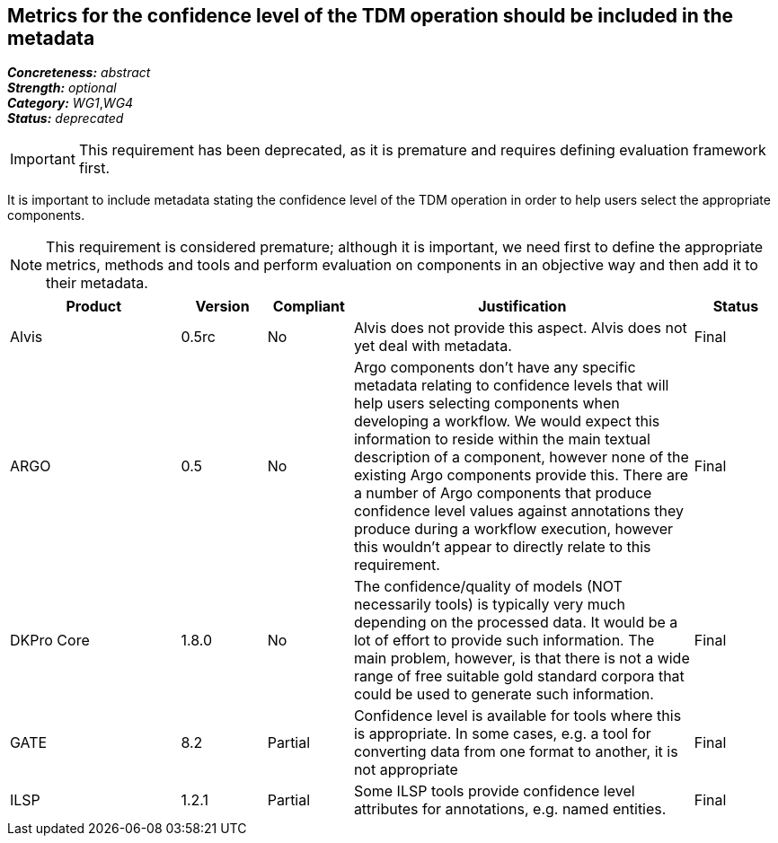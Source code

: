 == Metrics for the confidence level of the TDM operation should be included in the metadata

[%hardbreaks]
[small]#*_Concreteness:_* __abstract__#
[small]#*_Strength:_* __optional__#
[small]#*_Category:_* __WG1__,__WG4__#
[small]#*_Status:_* __deprecated__#

IMPORTANT: This requirement has been deprecated, as it is premature and requires defining evaluation framework first.

It is important to include metadata stating the confidence level of the TDM operation in order to help users select the appropriate components. 

NOTE: This requirement is considered premature; although it is  important, we need first to define the appropriate metrics, methods and tools and perform evaluation on components in an objective way and then add it to their metadata.

[cols="2,1,1,4,1"]
|====
|Product|Version|Compliant|Justification|Status

| Alvis
| 0.5rc
| No
| Alvis does not provide this aspect. Alvis does not yet deal with metadata.
| Final

| ARGO
| 0.5
| No
| Argo components don’t have any specific metadata relating to confidence levels that will help users selecting components when developing a workflow. We would expect this information to reside within the main textual description of a component, however none of the existing Argo components provide this.  There are a number of Argo components that produce confidence level values against annotations they produce during a workflow execution, however this wouldn’t appear to directly relate to this requirement.
| Final

| DKPro Core
| 1.8.0
| No
| The confidence/quality of models (NOT necessarily tools) is typically very much depending on the processed data. It would be a lot of effort to provide such information. The main problem, however, is that there is not a wide range of free suitable gold standard corpora that could be used to generate such information.
| Final

| GATE
| 8.2
| Partial
| Confidence level is available for tools where this is appropriate. In some cases, e.g. a tool for converting data from one format to another, it is not appropriate
| Final

| ILSP
| 1.2.1
| Partial
| Some ILSP tools provide confidence level attributes for annotations, e.g. named entities.
| Final

|====
